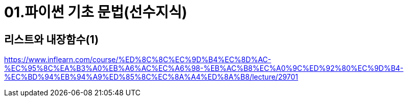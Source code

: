 = 01.파이썬 기초 문법(선수지식)

== 리스트와 내장함수(1)
https://www.inflearn.com/course/%ED%8C%8C%EC%9D%B4%EC%8D%AC-%EC%95%8C%EA%B3%A0%EB%A6%AC%EC%A6%98-%EB%AC%B8%EC%A0%9C%ED%92%80%EC%9D%B4-%EC%BD%94%EB%94%A9%ED%85%8C%EC%8A%A4%ED%8A%B8/lecture/29701
